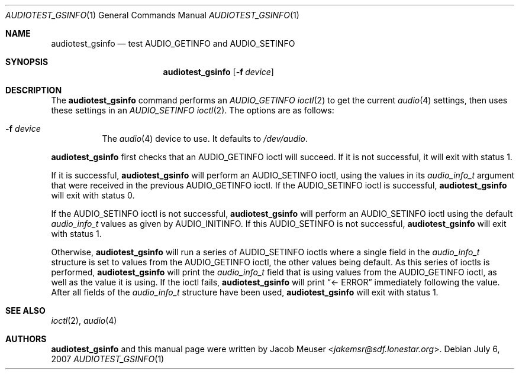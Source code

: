 .\"	$OpenBSD: src/regress/sys/dev/audio_info/audiotest_gsinfo.1,v 1.4 2013/07/16 14:18:39 schwarze Exp $
.\"
.\" Copyright (c) 2007 Jacob Meuser <jakemsr@sdf.lonestar.org>
.\"
.\" Permission to use, copy, modify, and distribute this software for any
.\" purpose with or without fee is hereby granted, provided that the above
.\" copyright notice and this permission notice appear in all copies.
.\"
.\" THE SOFTWARE IS PROVIDED "AS IS" AND THE AUTHOR DISCLAIMS ALL WARRANTIES
.\" WITH REGARD TO THIS SOFTWARE INCLUDING ALL IMPLIED WARRANTIES OF
.\" MERCHANTABILITY AND FITNESS. IN NO EVENT SHALL THE AUTHOR BE LIABLE FOR
.\" ANY SPECIAL, DIRECT, INDIRECT, OR CONSEQUENTIAL DAMAGES OR ANY DAMAGES
.\" WHATSOEVER RESULTING FROM LOSS OF USE, DATA OR PROFITS, WHETHER IN AN
.\" ACTION OF CONTRACT, NEGLIGENCE OR OTHER TORTIOUS ACTION, ARISING OUT OF
.\" OR IN CONNECTION WITH THE USE OR PERFORMANCE OF THIS SOFTWARE.
.\"
.\"
.Dd $Mdocdate: July 6 2007 $
.Dt AUDIOTEST_GSINFO 1
.Os
.Sh NAME
.Nm audiotest_gsinfo
.Nd test AUDIO_GETINFO and AUDIO_SETINFO
.Sh SYNOPSIS
.Nm audiotest_gsinfo
.Bk -words
.Op Fl f Ar device
.Ek
.Sh DESCRIPTION
The
.Nm
command performs an
.Ar AUDIO_GETINFO
.Xr ioctl 2
to get the current
.Xr audio 4
settings, then uses these settings in an
.Ar AUDIO_SETINFO
.Xr ioctl 2 .
The options are as follows:
.Bl -tag -width Ds
.It Fl f Ar device
The
.Xr audio 4
device to use.
It defaults to
.Pa /dev/audio .
.El
.Pp
.Nm
first checks that an
.Dv AUDIO_GETINFO
ioctl will succeed.
If it is not successful, it will exit with status 1.
.Pp
If it is successful,
.Nm
will perform an
.Dv AUDIO_SETINFO
ioctl, using the values in its
.Vt audio_info_t
argument that were received in the previous
.Dv AUDIO_GETINFO
ioctl.
If the
.Dv AUDIO_SETINFO
ioctl is successful,
.Nm
will exit with status 0.
.Pp
If the
.Dv AUDIO_SETINFO
ioctl is not successful,
.Nm
will perform an
.Dv AUDIO_SETINFO
ioctl using the default
.Vt audio_info_t
values as given by
.Dv AUDIO_INITINFO .
If this
.Dv AUDIO_SETINFO
is not successful,
.Nm
will exit with status 1.
.Pp
Otherwise,
.Nm
will run a series of
.Dv AUDIO_SETINFO
ioctls where a single field in the
.Vt audio_info_t
structure is set to values from the
.Dv AUDIO_GETINFO
ioctl, the other values being default.
As this series of ioctls is performed,
.Nm
will print the
.Vt audio_info_t
field that is using values from the
.Dv AUDIO_GETINFO
ioctl, as well as the value it is using.
If the ioctl fails,
.Nm
will print
.Dq <- ERROR
immediately following the value.
After all fields of the
.Vt audio_info_t
structure have been used,
.Nm
will exit with status 1.
.Sh SEE ALSO
.Xr ioctl 2 ,
.Xr audio 4
.Sh AUTHORS
.Nm
and this manual page were written by
.An Jacob Meuser Aq Mt jakemsr@sdf.lonestar.org .
